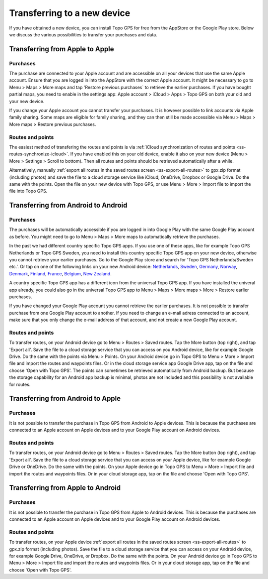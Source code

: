 Transferring to a new device
============================

If you have obtained a new device, you can install Topo GPS for free from the AppStore or the Google Play store. Below we discuss the various possibilities to transfer your purchases and data.

Transferring from Apple to Apple
--------------------------------
Purchases
~~~~~~~~~
The purchase are connected to your Apple account and are accessible on all your devices that use the same Apple account. Ensure that you are logged in into the AppStore with the correct Apple account. It might be necessary to go to Menu > Maps > More maps and tap 'Restore previous purchases` to retrieve the earlier purchases. 
If you have bought partial maps, you need to enable in the settings app: Apple account > iCloud > Apps > Topo GPS on both your old and your new device.

If you change your Apple account you cannot transfer your purchases. It is however possible to link accounts via Apple family sharing. Some maps are eligible for family sharing, and they can then still be made accessible via Menu > Maps > More maps > Restore previous purchases.

Routes and points
~~~~~~~~~~~~~~~~~
The easiest method of transfering the routes and points is via :ref:`iCloud synchronization of routes and points <ss-routes-synchronize-icloud>`. If you have enabled this on your old device, enable it also on your new device (Menu > More > Settings > Scroll to bottom). Then all routes and points should be retrieved automatically after a while.

Alternatively, manually :ref:`export all routes in the saved routes screen <ss-export-all-routes>` to gpx.zip format (including photos) and save the file to a cloud storage service like iCloud, OneDrive, Dropbox or Google Drive.
Do the same with the points. Open the file on your new device with Topo GPS, or use Menu > More > Import file to import the file into Topo GPS.

Transferring from Android to Android
------------------------------------
Purchases
~~~~~~~~~
The purchases will be automatically accessible if you are logged in into Google Play with the same Google Play account as before. You might need to go to Menu > Maps > More maps to automatically retrieve the purchases.

In the past we had different country specific Topo GPS apps. If you use one of these apps, like for example Topo GPS Netherlands or Topo GPS Sweden, you need to install this country specific Topo GPS app on your new device, otherwise you cannot retrieve your earlier purchases. Go to the Google Play store and search for 'Topo GPS Netherlands/Sweden etc.'. Or tap on one of the following links on your new Android device:
`Netherlands <https://play.google.com/store/apps/details?id=nl.rdzl.topo.gps>`__, `Sweden <https://play.google.com/store/apps/details?id=se.rdzl.topo.gps>`__, `Germany <https://play.google.com/store/apps/details?id=ge.rdzl.topo.gps>`__, `Norway <https://play.google.com/store/apps/details?id=no.rdzl.topo.gps>`__, `Denmark <https://play.google.com/store/apps/details?id=dk.rdzl.topo.gps>`__, `Finland <https://play.google.com/store/apps/details?id=fi.rdzl.topo.gps>`__, `France <https://play.google.com/store/apps/details?id=fr.rdzl.topo.gps>`__, `Belgium <https://play.google.com/store/apps/details?id=be.rdzl.topo.gps>`__, `New Zealand <https://play.google.com/store/apps/details?id=nz.rdzl.topo.gps>`__.

A country specific Topo GPS app has a different icon from the universal Topo GPS app. If you have installed the univeral app already, you could also go in the universal Topo GPS app to Menu > Maps > More maps > More > Restore earlier purchases.

If you have changed your Google Play account you cannot retrieve the earlier purchases. It is not possible to transfer purchase from one Google Play account to another. If you need to change an e-mail adress connected to an account, make sure that you only change the e-mail address of that account, and not create a new Google Play account.

Routes and points
~~~~~~~~~~~~~~~~~
To transfer routes, on your Android device go to Menu > Routes > Saved routes. Tap the More button (top right), and tap 'Export all'. Save the file to a cloud storage service that you can access on you Android device, like for example Google Drive. Do the same with the points via Menu > Points.
On your Android device go in Topo GPS to Menu > More > Import file and import the routes and waypoints files. Or in the cloud storage service app Google Drive app, tap on the file and choose 'Open with Topo GPS'.
The points can sometimes be retrieved automatically from Android backup. But because the storage capability for an Android app backup is minimal, photos are not included and this possibility is not available for routes.


Transferring from Android to Apple
----------------------------------
Purchases
~~~~~~~~~
It is not possible to transfer the purchase in Topo GPS from Android to Apple devices. This is because the purchases are connected to an Apple account on Apple devices and to your Google Play account on Android devices.


Routes and points
~~~~~~~~~~~~~~~~~
To transfer routes, on your Android device go to Menu > Routes > Saved routes. Tap the More button (top right), and tap 'Export all'. Save the file to a cloud storage service that you can access on your Apple device, like for example Google Drive or OneDrive. Do the same with the points.
On your Apple device go in Topo GPS to Menu > More > Import file and import the routes and waypoints files. Or in your cloud storage app, tap on the file and choose 'Open with Topo GPS'.


Transferring from Apple to Android
----------------------------------
Purchases
~~~~~~~~~
It is not possible to transfer the purchase in Topo GPS from Apple to Android devices. This is because the purchases are connected to an Apple account on Apple devices and to your Google Play account on Android devices.

Routes and points
~~~~~~~~~~~~~~~~~
To transfer routes, on your Apple device :ref:`export all routes in the saved routes screen <ss-export-all-routes>` to gpx.zip format (including photos). Save the file to a cloud storage service that you can access on your Android device, for example Google Drive, OneDrive, or Dropbox. Do the same with the points.
On your Android device go in Topo GPS to Menu > More > Import file and import the routes and waypoints files. Or in your cloud storage app, tap on the file and choose 'Open with Topo GPS'.

